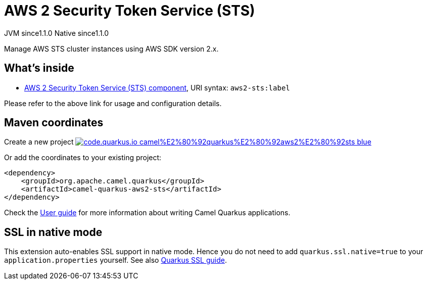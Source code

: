 // Do not edit directly!
// This file was generated by camel-quarkus-maven-plugin:update-extension-doc-page
= AWS 2 Security Token Service (STS)
:linkattrs:
:cq-artifact-id: camel-quarkus-aws2-sts
:cq-native-supported: true
:cq-status: Stable
:cq-status-deprecation: Stable
:cq-description: Manage AWS STS cluster instances using AWS SDK version 2.x.
:cq-deprecated: false
:cq-jvm-since: 1.1.0
:cq-native-since: 1.1.0

[.badges]
[.badge-key]##JVM since##[.badge-supported]##1.1.0## [.badge-key]##Native since##[.badge-supported]##1.1.0##

Manage AWS STS cluster instances using AWS SDK version 2.x.

== What's inside

* xref:{cq-camel-components}::aws2-sts-component.adoc[AWS 2 Security Token Service (STS) component], URI syntax: `aws2-sts:label`

Please refer to the above link for usage and configuration details.

== Maven coordinates

Create a new project image:https://img.shields.io/badge/code.quarkus.io-camel%E2%80%92quarkus%E2%80%92aws2%E2%80%92sts-blue.svg?logo=quarkus&logoColor=white&labelColor=3678db&color=e97826[link="https://code.quarkus.io/?extension-search=camel-quarkus-aws2-sts", window="_blank"]

Or add the coordinates to your existing project:

[source,xml]
----
<dependency>
    <groupId>org.apache.camel.quarkus</groupId>
    <artifactId>camel-quarkus-aws2-sts</artifactId>
</dependency>
----

Check the xref:user-guide/index.adoc[User guide] for more information about writing Camel Quarkus applications.

== SSL in native mode

This extension auto-enables SSL support in native mode. Hence you do not need to add
`quarkus.ssl.native=true` to your `application.properties` yourself. See also
https://quarkus.io/guides/native-and-ssl[Quarkus SSL guide].
